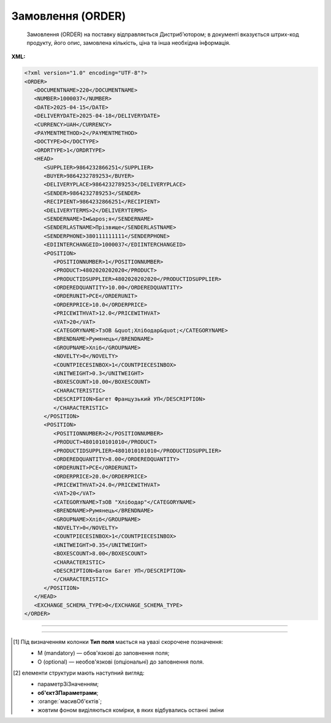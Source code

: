 ##########################################################################################################################
**Замовлення (ORDER)**
##########################################################################################################################

.. epigraph::

   Замовлення (ORDER) на поставку відправляється Дистриб’ютором; в документі вказується штрих-код продукту, його опис, замовлена кількість, ціна та інша необхідна інформація.

**XML:**

.. code:: xml

   <?xml version="1.0" encoding="UTF-8"?>
   <ORDER>
      <DOCUMENTNAME>220</DOCUMENTNAME>
      <NUMBER>1000037</NUMBER>
      <DATE>2025-04-15</DATE>
      <DELIVERYDATE>2025-04-18</DELIVERYDATE>
      <CURRENCY>UAH</CURRENCY>
      <PAYMENTMETHOD>2</PAYMENTMETHOD>
      <DOCTYPE>O</DOCTYPE>
      <ORDRTYPE>1</ORDRTYPE>
      <HEAD>
         <SUPPLIER>9864232866251</SUPPLIER>
         <BUYER>9864232789253</BUYER>
         <DELIVERYPLACE>9864232789253</DELIVERYPLACE>
         <SENDER>9864232789253</SENDER>
         <RECIPIENT>9864232866251</RECIPIENT>
         <DELIVERYTERMS>2</DELIVERYTERMS>
         <SENDERNAME>Ім&apos;я</SENDERNAME>
         <SENDERLASTNAME>Прізвище</SENDERLASTNAME>
         <SENDERPHONE>380111111111</SENDERPHONE>
         <EDIINTERCHANGEID>1000037</EDIINTERCHANGEID>
         <POSITION>
            <POSITIONNUMBER>1</POSITIONNUMBER>
            <PRODUCT>4802020202020</PRODUCT>
            <PRODUCTIDSUPPLIER>4802020202020</PRODUCTIDSUPPLIER>
            <ORDEREDQUANTITY>10.00</ORDEREDQUANTITY>
            <ORDERUNIT>PCE</ORDERUNIT>
            <ORDERPRICE>10.0</ORDERPRICE>
            <PRICEWITHVAT>12.0</PRICEWITHVAT>
            <VAT>20</VAT>
            <CATEGORYNAME>ТзОВ &quot;Хлібодар&quot;</CATEGORYNAME>
            <BRENDNAME>Румянець</BRENDNAME>
            <GROUPNAME>Хліб</GROUPNAME>
            <NOVELTY>0</NOVELTY>
            <COUNTPIECESINBOX>1</COUNTPIECESINBOX>
            <UNITWEIGHT>0.3</UNITWEIGHT>
            <BOXESCOUNT>10.00</BOXESCOUNT>
            <CHARACTERISTIC>
            <DESCRIPTION>Багет Французький УП</DESCRIPTION>
            </CHARACTERISTIC>
         </POSITION>
         <POSITION>
            <POSITIONNUMBER>2</POSITIONNUMBER>
            <PRODUCT>4801010101010</PRODUCT>
            <PRODUCTIDSUPPLIER>4801010101010</PRODUCTIDSUPPLIER>
            <ORDEREDQUANTITY>8.00</ORDEREDQUANTITY>
            <ORDERUNIT>PCE</ORDERUNIT>
            <ORDERPRICE>20.0</ORDERPRICE>
            <PRICEWITHVAT>24.0</PRICEWITHVAT>
            <VAT>20</VAT>
            <CATEGORYNAME>ТзОВ "Хлібодар"</CATEGORYNAME>
            <BRENDNAME>Румянець</BRENDNAME>
            <GROUPNAME>Хліб</GROUPNAME>
            <NOVELTY>0</NOVELTY>
            <COUNTPIECESINBOX>1</COUNTPIECESINBOX>
            <UNITWEIGHT>0.35</UNITWEIGHT>
            <BOXESCOUNT>8.00</BOXESCOUNT>
            <CHARACTERISTIC>
            <DESCRIPTION>Батон Багет УП</DESCRIPTION>
            </CHARACTERISTIC>
         </POSITION>
      </HEAD>
      <EXCHANGE_SCHEMA_TYPE>0</EXCHANGE_SCHEMA_TYPE>
   </ORDER>

-------------------------

.. csv-table:: Замовлення (ORDER)
  :file: files/ORDER.csv
  :widths:  40, 7, 12, 41
  :header-rows: 1

-------------------------

.. [#] Під визначенням колонки **Тип поля** мається на увазі скорочене позначення:

   * M (mandatory) — обов'язкові до заповнення поля;
   * O (optional) — необов'язкові (опціональні) до заповнення поля.

.. [#] елементи структури мають наступний вигляд:

   * параметрЗіЗначенням;
   * **об'єктЗПараметрами**;
   * :orange:`масивОб'єктів`;
   * жовтим фоном виділяються комірки, в яких відбувались останні зміни
